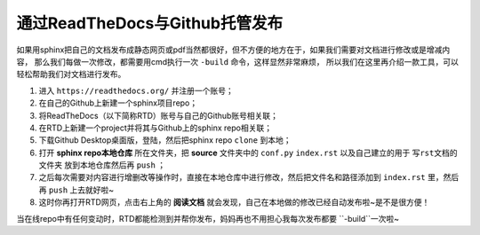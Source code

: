 ==================================
通过ReadTheDocs与Github托管发布
==================================

如果用sphinx把自己的文档发布成静态网页或pdf当然都很好，但不方便的地方在于，如果我们需要对文档进行修改或是增减内容，
那么我们每做一次修改，都需要用cmd执行一次 ``-build`` 命令，这样显然非常麻烦，
所以我们在这里再介绍一款工具，可以轻松帮助我们对文档进行发布。

1. 进入 ``https://readthedocs.org/`` 并注册一个账号；
2. 在自己的Github上新建一个sphinx项目repo；
3. 将ReadTheDocs（以下简称RTD）账号与自己的Github账号相关联；
4. 在RTD上新建一个project并将其与Github上的sphinx repo相关联；
5. 下载Github Desktop桌面版，登陆，然后把sphinx repo  ``clone`` 到本地；
6. 打开 **sphinx repo本地仓库** 所在文件夹，把 **source** 文件夹中的 ``conf.py`` ``index.rst`` 以及自己建立的用于 ``写rst文档的文件夹`` 放到本地仓库然后再 ``push`` ；
7. 之后每次需要对内容进行增删改等操作时，直接在本地仓库中进行修改，然后把文件名和路径添加到 ``index.rst`` 里，然后再 ``push`` 上去就好啦~
8. 这时你再打开RTD网页，点击右上角的 **阅读文档** 就会发现，自己在本地做的修改已经自动发布啦~是不是很方便！

当在线repo中有任何变动时，RTD都能检测到并帮你发布，妈妈再也不用担心我每次发布都要 ``-build``一次啦~
